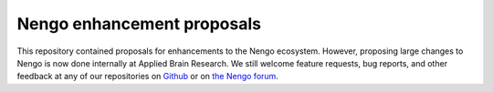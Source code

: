 ***************************
Nengo enhancement proposals
***************************

This repository contained proposals for enhancements
to the Nengo ecosystem.
However, proposing large changes to Nengo is now done
internally at Applied Brain Research.
We still welcome feature requests, bug reports,
and other feedback at any of our repositories
on `Github <https://github.com/nengo>`_
or on `the Nengo forum <https://forum.nengo.ai/>`_.
